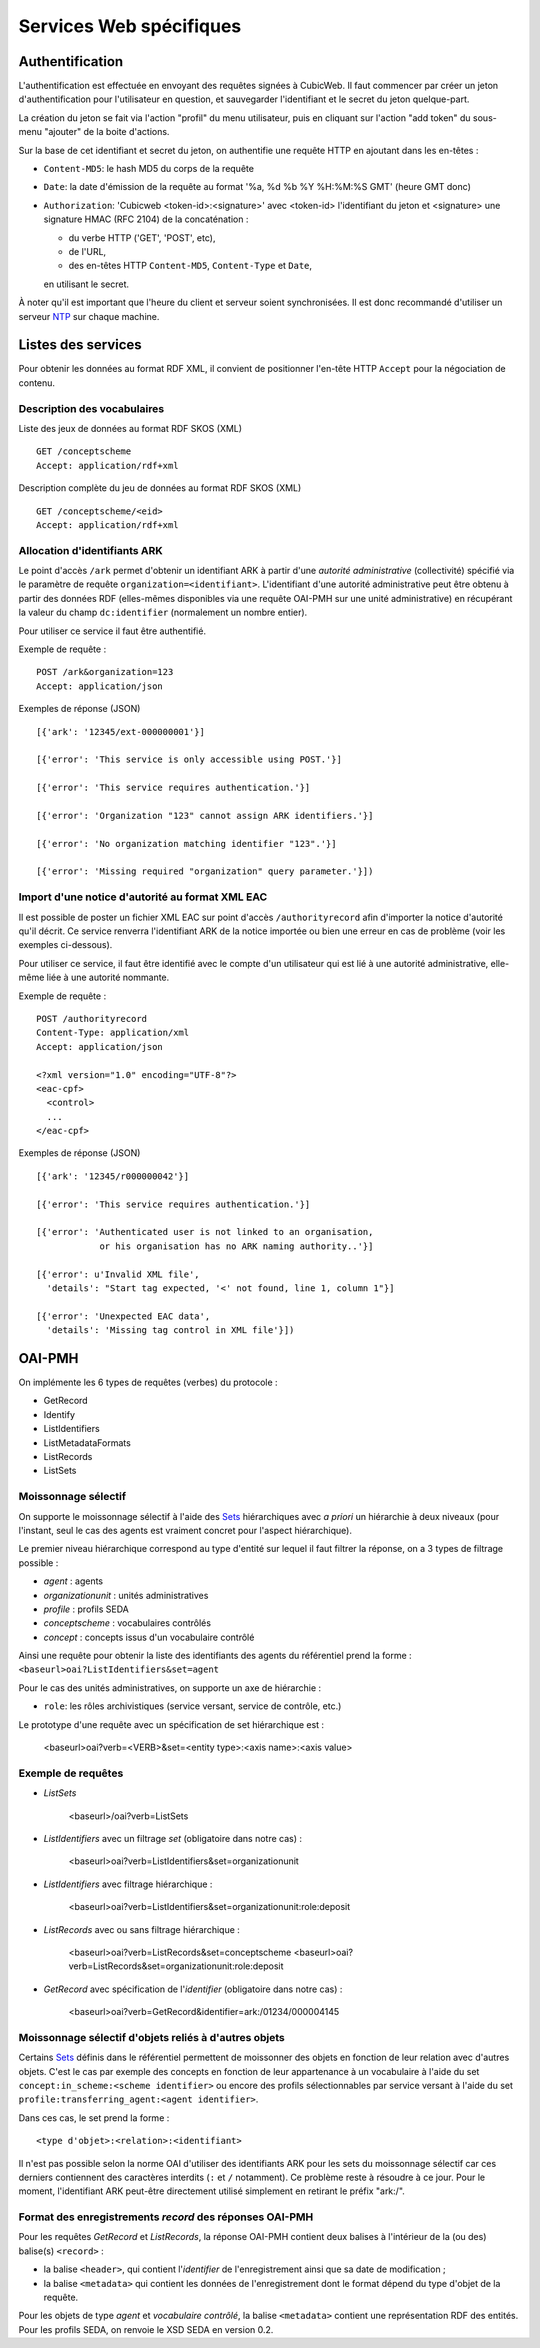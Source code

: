 Services Web spécifiques
========================

Authentification
----------------

L'authentification est effectuée en envoyant des requêtes signées à CubicWeb. Il faut commencer par
créer un jeton d'authentification pour l'utilisateur en question, et sauvegarder l'identifiant et le
secret du jeton quelque-part.

La création du jeton se fait via l'action "profil" du menu utilisateur, puis en cliquant sur
l'action "add token" du sous-menu "ajouter" de la boite d'actions.

Sur la base de cet identifiant et secret du jeton, on authentifie une requête HTTP en ajoutant
dans les en-têtes :

* ``Content-MD5``: le hash MD5 du corps de la requête

* ``Date``: la date d'émission de la requête au format '%a, %d %b %Y %H:%M:%S GMT' (heure GMT donc)

* ``Authorization``: 'Cubicweb <token-id>:<signature>' avec <token-id> l'identifiant du jeton et
  <signature> une signature HMAC (RFC 2104) de la concaténation :

  * du verbe HTTP ('GET', 'POST', etc),
  * de l'URL,
  * des en-têtes HTTP ``Content-MD5``, ``Content-Type`` et ``Date``,

  en utilisant le secret.

À noter qu'il est important que l'heure du client et serveur soient synchronisées. Il est donc
recommandé d'utiliser un serveur NTP_ sur chaque machine.

.. _NTP: https://fr.wikipedia.org/wiki/Network_Time_Protocol

Listes des services
-------------------

Pour obtenir les données au format RDF XML, il convient de positionner l'en-tête HTTP ``Accept``
pour la négociation de contenu.

Description des vocabulaires
~~~~~~~~~~~~~~~~~~~~~~~~~~~~

Liste des jeux de données au format RDF SKOS (XML) ::

    GET /conceptscheme
    Accept: application/rdf+xml

Description complète du jeu de données au format RDF SKOS (XML) ::

    GET /conceptscheme/<eid>
    Accept: application/rdf+xml


Allocation d'identifiants ARK
~~~~~~~~~~~~~~~~~~~~~~~~~~~~~

Le point d'accès ``/ark`` permet d'obtenir un identifiant ARK à partir d'une
*autorité administrative* (collectivité) spécifié via le paramètre de requête
``organization=<identifiant>``. L'identifiant d'une autorité administrative
peut être obtenu à partir des données RDF (elles-mêmes disponibles via une
requête OAI-PMH sur une unité administrative) en récupérant la valeur du champ
``dc:identifier`` (normalement un nombre entier).

Pour utiliser ce service il faut être authentifié.

Exemple de requête :

::

    POST /ark&organization=123
    Accept: application/json

Exemples de réponse (JSON) ::

    [{'ark': '12345/ext-000000001'}]

    [{'error': 'This service is only accessible using POST.'}]

    [{'error': 'This service requires authentication.'}]

    [{'error': 'Organization "123" cannot assign ARK identifiers.'}]

    [{'error': 'No organization matching identifier "123".'}]

    [{'error': 'Missing required "organization" query parameter.'}])


Import d'une notice d'autorité au format XML EAC
~~~~~~~~~~~~~~~~~~~~~~~~~~~~~~~~~~~~~~~~~~~~~~~~

Il est possible de poster un fichier XML EAC sur point d'accès ``/authorityrecord`` afin d'importer
la notice d'autorité qu'il décrit. Ce service renverra l'identifiant ARK de la notice importée ou
bien une erreur en cas de problème (voir les exemples ci-dessous).

Pour utiliser ce service, il faut être identifié avec le compte d'un utilisateur qui est lié à une
autorité administrative, elle-même liée à une autorité nommante.

Exemple de requête :

::

    POST /authorityrecord
    Content-Type: application/xml
    Accept: application/json

    <?xml version="1.0" encoding="UTF-8"?>
    <eac-cpf>
      <control>
      ...
    </eac-cpf>


Exemples de réponse (JSON) ::

    [{'ark': '12345/r000000042'}]

    [{'error': 'This service requires authentication.'}]

    [{'error': 'Authenticated user is not linked to an organisation,
                or his organisation has no ARK naming authority..'}]

    [{'error': u'Invalid XML file',
      'details': "Start tag expected, '<' not found, line 1, column 1"}]

    [{'error': 'Unexpected EAC data',
      'details': 'Missing tag control in XML file'}])


OAI-PMH
-------

On implémente les 6 types de requêtes (verbes) du protocole :

* GetRecord
* Identify
* ListIdentifiers
* ListMetadataFormats
* ListRecords
* ListSets

Moissonnage sélectif
~~~~~~~~~~~~~~~~~~~~

On supporte le moissonnage sélectif à l'aide des Sets_ hiérarchiques avec *a
priori* un hiérarchie à deux niveaux (pour l'instant, seul le cas des agents
est vraiment concret pour l'aspect hiérarchique).

Le premier niveau hiérarchique correspond au type d'entité sur lequel il faut
filtrer la réponse, on a 3 types de filtrage possible :

* `agent` : agents
* `organizationunit` : unités administratives
* `profile` : profils SEDA
* `conceptscheme` : vocabulaires contrôlés
* `concept` : concepts issus d'un vocabulaire contrôlé

Ainsi une requête pour obtenir la liste des identifiants des agents du
référentiel prend la forme : ``<baseurl>oai?ListIdentifiers&set=agent``

Pour le cas des unités administratives, on supporte un axe de hiérarchie :

* ``role``: les rôles archivistiques (service versant, service de contrôle, etc.)

Le prototype d'une requête avec un spécification de set hiérarchique est :

    <baseurl>oai?verb=<VERB>&set=<entity type>:<axis name>:<axis value>

Exemple de requêtes
~~~~~~~~~~~~~~~~~~~

* `ListSets`

    <baseurl>/oai?verb=ListSets

* `ListIdentifiers` avec un filtrage `set` (obligatoire dans notre cas) :

    <baseurl>oai?verb=ListIdentifiers&set=organizationunit

* `ListIdentifiers` avec filtrage hiérarchique :

    <baseurl>oai?verb=ListIdentifiers&set=organizationunit:role:deposit

* `ListRecords` avec ou sans filtrage hiérarchique :

    <baseurl>oai?verb=ListRecords&set=conceptscheme
    <baseurl>oai?verb=ListRecords&set=organizationunit:role:deposit

* `GetRecord` avec spécification de l'`identifier` (obligatoire dans notre
  cas) :

    <baseurl>oai?verb=GetRecord&identifier=ark:/01234/000004145


Moissonnage sélectif d'objets reliés à d'autres objets
~~~~~~~~~~~~~~~~~~~~~~~~~~~~~~~~~~~~~~~~~~~~~~~~~~~~~~

Certains Sets_ définis dans le référentiel permettent de moissonner des objets
en fonction de leur relation avec d'autres objets. C'est le cas par exemple
des concepts en fonction de leur appartenance à un vocabulaire à l'aide du set
``concept:in_scheme:<scheme identifier>`` ou encore des profils
sélectionnables par service versant à l'aide du set
``profile:transferring_agent:<agent identifier>``.

Dans ces cas, le set prend la forme :

::

    <type d'objet>:<relation>:<identifiant>

Il n'est pas possible selon la norme OAI d'utiliser des identifiants ARK pour les sets du
moissonnage sélectif car ces derniers contiennent des caractères interdits (``:`` et ``/``
notamment). Ce problème reste à résoudre à ce jour. Pour le moment, l'identifiant ARK peut-être
directement utilisé simplement en retirant le préfix "ark:/".


Format des enregistrements `record` des réponses OAI-PMH
~~~~~~~~~~~~~~~~~~~~~~~~~~~~~~~~~~~~~~~~~~~~~~~~~~~~~~~~

Pour les requêtes `GetRecord` et `ListRecords`, la réponse OAI-PMH contient
deux balises à l'intérieur de la (ou des) balise(s) ``<record>`` :

* la balise ``<header>``, qui contient l'`identifier` de l'enregistrement
  ainsi que sa date de modification ;
* la balise ``<metadata>`` qui contient les données de l'enregistrement dont
  le format dépend du type d'objet de la requête.

Pour les objets de type *agent* et *vocabulaire contrôlé*, la balise
``<metadata>`` contient une représentation RDF des entités. Pour les profils
SEDA, on renvoie le XSD SEDA en version 0.2.


.. _Set:
.. _Sets: http://www.openarchives.org/OAI/openarchivesprotocol.html#Set
